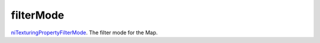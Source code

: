 filterMode
====================================================================================================

`niTexturingPropertyFilterMode`_. The filter mode for the Map.

.. _`niTexturingPropertyFilterMode`: ../../../lua/type/niTexturingPropertyFilterMode.html
